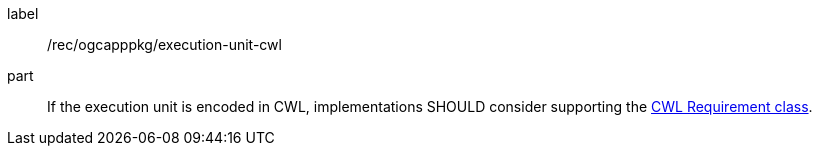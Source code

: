[[rec_ogcapppkg_execution-unit-cwl]]
[recommendation]
====
[%metadata]
label:: /rec/ogcapppkg/execution-unit-cwl
part:: If the execution unit is encoded in CWL, implementations SHOULD consider supporting the <<rc_cwl,CWL Requirement class>>.
====
